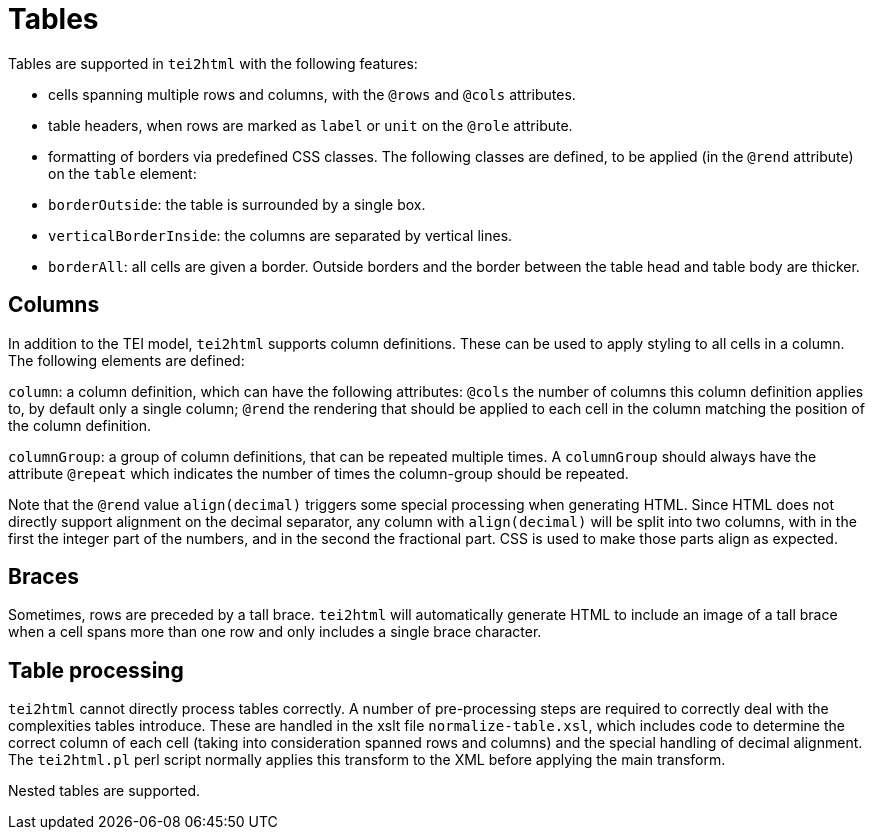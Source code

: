 = Tables

Tables are supported in `tei2html` with the following features:

* cells spanning multiple rows and columns, with the `@rows` and `@cols` attributes.
* table headers, when rows are marked as `label` or `unit` on the `@role` attribute.
* formatting of borders via predefined CSS classes. The following classes are defined, to be applied (in the `@rend` attribute) on the `table` element:
* `borderOutside`: the table is surrounded by a single box.
* `verticalBorderInside`: the columns are separated by vertical lines.
* `borderAll`: all cells are given a border. Outside borders and the border between the table head and table body are thicker.

== Columns

In addition to the TEI model, `tei2html` supports column definitions. These can be used to apply styling to all cells in a column. The following elements are defined:

`column`: a column definition, which can have the following attributes: `@cols` the number of columns this column definition applies to, by default only a single column; `@rend` the rendering that should be applied to each cell in the column matching the position of the column definition.

`columnGroup`: a group of column definitions, that can be repeated multiple times. A `columnGroup` should always have the attribute `@repeat` which indicates the number of times the column-group should be repeated.

Note that the `@rend` value `align(decimal)` triggers some special processing when generating HTML. Since HTML does not directly support alignment on the decimal separator, any column with `align(decimal)` will be split into two columns, with in the first the integer part of the numbers, and in the second the fractional part. CSS is used to make those parts align as expected.

== Braces

Sometimes, rows are preceded by a tall brace. `tei2html` will automatically generate HTML to include an image of a tall brace when a cell spans more than one row and only includes a single brace character.

== Table processing

`tei2html` cannot directly process tables correctly. A number of pre-processing steps are required to correctly deal with the complexities tables introduce. These are handled in the xslt file `normalize-table.xsl`, which includes code to determine the correct column of each cell (taking into consideration spanned rows and columns) and the special handling of decimal alignment. The `tei2html.pl` perl script normally applies this transform to the XML before applying the main transform.

Nested tables are supported.
